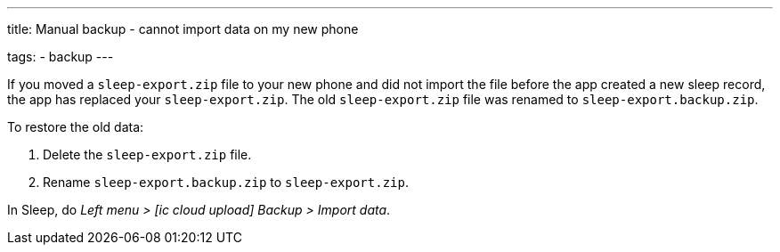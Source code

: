 ---
title: Manual backup - cannot import data on my new phone

tags:
  - backup
---

If you moved a `sleep-export.zip` file to your new phone and did not import the file before the app created a new sleep record, the app has replaced your `sleep-export.zip`. The old `sleep-export.zip` file was renamed to `sleep-export.backup.zip`.

To restore the old data:

. Delete the `sleep-export.zip` file.
. Rename `sleep-export.backup.zip` to `sleep-export.zip`.

In Sleep, do _Left menu > icon:ic_cloud_upload[]  Backup > Import data_.
